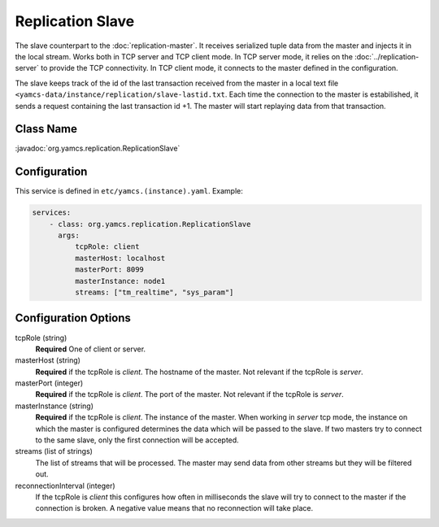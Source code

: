 Replication Slave
==================


The slave counterpart to the :doc:`replication-master`.  It receives serialized tuple data from the master and injects it in the local stream. Works both in TCP server and TCP client mode. In TCP server mode, it relies on the :doc:`../replication-server` to provide the TCP connectivity. 
In TCP client mode, it connects to the master defined in the configuration.

The slave keeps track of the id of the last transaction received from the master in a local text file ``<yamcs-data/instance/replication/slave-lastid.txt``. Each time the connection to the master is estabilished, it sends a request containing the last transaction id +1. The master will start replaying data from that transaction.



Class Name
----------

:javadoc:`org.yamcs.replication.ReplicationSlave`


Configuration
-------------

This service is defined in ``etc/yamcs.(instance).yaml``. Example:

.. code-block:: yaml

  services:
      - class: org.yamcs.replication.ReplicationSlave
        args:
            tcpRole: client
            masterHost: localhost
            masterPort: 8099
            masterInstance: node1
            streams: ["tm_realtime", "sys_param"]

              
Configuration Options
---------------------

tcpRole  (string)
    **Required** One of client or server.

masterHost (string)
    **Required** if the tcpRole is `client`. The hostname of the master. Not relevant if the tcpRole is `server`.
    
masterPort (integer)
    **Required** if the tcpRole is `client`. The port of the master.  Not relevant if the tcpRole is `server`.
    
masterInstance (string)
    **Required** if the tcpRole is `client`. The instance of the master. When working in `server` tcp mode, the instance on which the master is configured determines the data which will be passed to the slave. If two masters try to connect to the same slave, only the first connection will be accepted. 
 
streams (list of strings)
    The list of streams that will be processed. The master may send data from other streams but they will be filtered out.

    
reconnectionInterval (integer)
    If the tcpRole is `client` this configures how often in milliseconds the slave will try to connect to the master if the connection is broken. A negative value means that no reconnection will take place.
               
